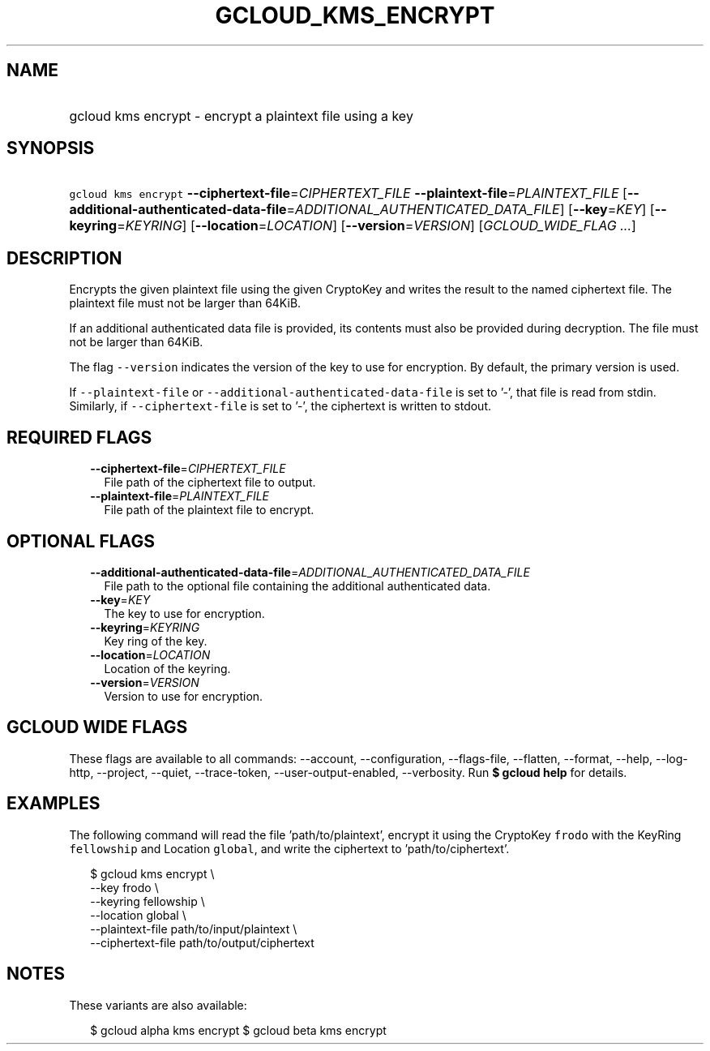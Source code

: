 
.TH "GCLOUD_KMS_ENCRYPT" 1



.SH "NAME"
.HP
gcloud kms encrypt \- encrypt a plaintext file using a key



.SH "SYNOPSIS"
.HP
\f5gcloud kms encrypt\fR \fB\-\-ciphertext\-file\fR=\fICIPHERTEXT_FILE\fR \fB\-\-plaintext\-file\fR=\fIPLAINTEXT_FILE\fR [\fB\-\-additional\-authenticated\-data\-file\fR=\fIADDITIONAL_AUTHENTICATED_DATA_FILE\fR] [\fB\-\-key\fR=\fIKEY\fR] [\fB\-\-keyring\fR=\fIKEYRING\fR] [\fB\-\-location\fR=\fILOCATION\fR] [\fB\-\-version\fR=\fIVERSION\fR] [\fIGCLOUD_WIDE_FLAG\ ...\fR]



.SH "DESCRIPTION"

Encrypts the given plaintext file using the given CryptoKey and writes the
result to the named ciphertext file. The plaintext file must not be larger than
64KiB.

If an additional authenticated data file is provided, its contents must also be
provided during decryption. The file must not be larger than 64KiB.

The flag \f5\-\-version\fR indicates the version of the key to use for
encryption. By default, the primary version is used.

If \f5\-\-plaintext\-file\fR or \f5\-\-additional\-authenticated\-data\-file\fR
is set to '\-', that file is read from stdin. Similarly, if
\f5\-\-ciphertext\-file\fR is set to '\-', the ciphertext is written to stdout.



.SH "REQUIRED FLAGS"

.RS 2m
.TP 2m
\fB\-\-ciphertext\-file\fR=\fICIPHERTEXT_FILE\fR
File path of the ciphertext file to output.

.TP 2m
\fB\-\-plaintext\-file\fR=\fIPLAINTEXT_FILE\fR
File path of the plaintext file to encrypt.


.RE
.sp

.SH "OPTIONAL FLAGS"

.RS 2m
.TP 2m
\fB\-\-additional\-authenticated\-data\-file\fR=\fIADDITIONAL_AUTHENTICATED_DATA_FILE\fR
File path to the optional file containing the additional authenticated data.

.TP 2m
\fB\-\-key\fR=\fIKEY\fR
The key to use for encryption.

.TP 2m
\fB\-\-keyring\fR=\fIKEYRING\fR
Key ring of the key.

.TP 2m
\fB\-\-location\fR=\fILOCATION\fR
Location of the keyring.

.TP 2m
\fB\-\-version\fR=\fIVERSION\fR
Version to use for encryption.


.RE
.sp

.SH "GCLOUD WIDE FLAGS"

These flags are available to all commands: \-\-account, \-\-configuration,
\-\-flags\-file, \-\-flatten, \-\-format, \-\-help, \-\-log\-http, \-\-project,
\-\-quiet, \-\-trace\-token, \-\-user\-output\-enabled, \-\-verbosity. Run \fB$
gcloud help\fR for details.



.SH "EXAMPLES"

The following command will read the file 'path/to/plaintext', encrypt it using
the CryptoKey \f5frodo\fR with the KeyRing \f5fellowship\fR and Location
\f5global\fR, and write the ciphertext to 'path/to/ciphertext'.

.RS 2m
$ gcloud kms encrypt \e
    \-\-key frodo \e
    \-\-keyring fellowship \e
    \-\-location global \e
    \-\-plaintext\-file path/to/input/plaintext \e
    \-\-ciphertext\-file path/to/output/ciphertext
.RE



.SH "NOTES"

These variants are also available:

.RS 2m
$ gcloud alpha kms encrypt
$ gcloud beta kms encrypt
.RE

